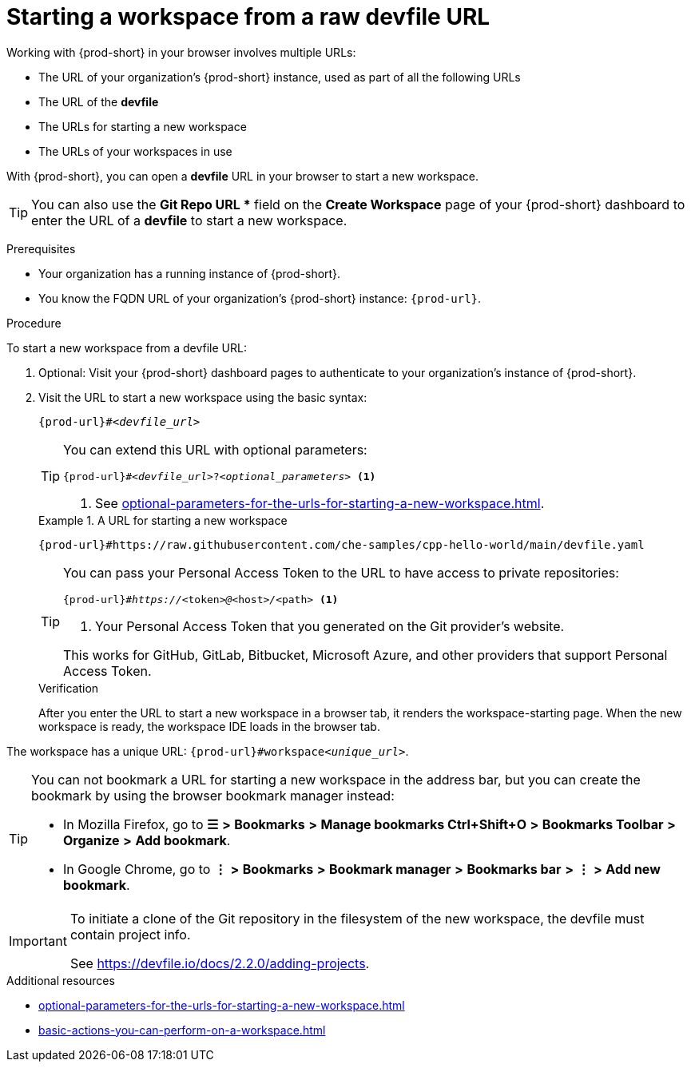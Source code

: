 :_content-type: PROCEDURE
:description: Starting a workspace from a raw devfile URL
:keywords: start-new-workspace, start-a-new-workspace, how-to-start-new-workspace, how-to-start-a-new-workspace, starting-a-new-workspace, how-to-start-workspace, how-to-start-a-workspace
:navtitle: Starting a workspace from a raw devfile URL
:page-aliases:

[id="starting-a-workspace-from-a-raw-devfile-url"]
= Starting a workspace from a raw devfile URL

Working with {prod-short} in your browser involves multiple URLs:

* The URL of your organization's {prod-short} instance, used as part of all the following URLs
* The URL of the *devfile*
* [.underline]#The URLs for starting a new workspace#
* The URLs of your workspaces in use

With {prod-short}, you can open a *devfile* URL in your browser to start a new workspace.

pass:[<!-- vale RedHat.Spelling = NO -->]

TIP: You can also use the *Git Repo URL ** field on the *Create Workspace* page of your {prod-short} dashboard to enter the URL of a *devfile* to start a new workspace.

pass:[<!-- vale RedHat.Spelling = YES -->]

.Prerequisites

* Your organization has a running instance of {prod-short}.
* You know the FQDN URL of your organization's {prod-short} instance: `pass:c,a,q[{prod-url}]`.

.Procedure

To start a new workspace from a devfile URL:

. Optional: Visit your {prod-short} dashboard pages to authenticate to your organization's instance of {prod-short}.

. Visit the URL to start a new workspace using the basic syntax:
[source,subs="+quotes,+attributes,+macros"]
+
----
pass:c,a,q[{prod-url}]#__<devfile_url>__
----
+
[TIP]
====
You can extend this URL with optional parameters:
[source,subs="+quotes,+attributes,+macros"]
----
pass:c,a,q[{prod-url}]#__<devfile_url>__?__<optional_parameters>__ <1>
----
<1> See xref:optional-parameters-for-the-urls-for-starting-a-new-workspace.adoc[].
====
+
.A URL for starting a new workspace
====

`pass:c,a,q[{prod-url}#https://raw.githubusercontent.com/che-samples/cpp-hello-world/main/devfile.yaml]`

====
+
[TIP]
====
You can pass your Personal Access Token to the URL to have access to private repositories:
[source,subs="+quotes,+attributes,+macros"]
----
pass:c,a,q[{prod-url}]#__https://__<token>__@__<host>__/__<path> <1>
----
<1> Your Personal Access Token that you generated on the Git provider's website.

This works for GitHub, GitLab, Bitbucket, Microsoft Azure, and other providers that support Personal Access Token.
====
+
.Verification

After you enter the URL to start a new workspace in a browser tab, it renders the workspace-starting page. When the new workspace is ready, the workspace IDE loads in the browser tab. 

The workspace has a unique URL: `pass:c,a,q[{prod-url}]#workspace__<unique_url>__`.

[TIP]
====
You can not bookmark a URL for starting a new workspace in the address bar, but you can create the bookmark by using the browser bookmark manager instead:

* In Mozilla Firefox, go to *☰* *>* *Bookmarks* *>* *Manage bookmarks Ctrl+Shift+O* *>* *Bookmarks Toolbar* *>* *Organize* *>* *Add bookmark*.

* In Google Chrome, go to *⋮* *>* *Bookmarks* *>* *Bookmark manager* *>* *Bookmarks bar* *>* *⋮* *>* *Add new bookmark*.
====
[IMPORTANT]
====
To initiate a clone of the Git repository in the filesystem of the new workspace, the devfile must contain project info.

See https://devfile.io/docs/2.2.0/adding-projects.
====

.Additional resources

* xref:optional-parameters-for-the-urls-for-starting-a-new-workspace.adoc[]
* xref:basic-actions-you-can-perform-on-a-workspace.adoc[]
